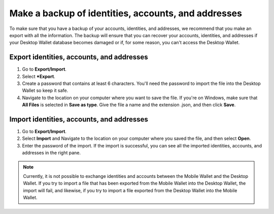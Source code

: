 
.. _export-import-desktop:

=====================================================
Make a backup of identities, accounts, and addresses
=====================================================

To make sure that you have a backup of your accounts, identities, and addresses, we recommend that you make an export with all the information. The backup will ensure that you can recover your accounts, identities, and addresses if your Desktop Wallet database becomes damaged or if, for some reason, you can't access the Desktop Wallet.

Export identities, accounts, and addresses
=======================================================

#.  Go to **Export/Import**.

#.  Select ***Export**.

#.  Create a password that contains at least 6 characters. You'll need the password to import the file into the Desktop Wallet so keep it safe.

#.  Navigate to the location on your computer where you want to save the file. If you're on Windows, make sure that **All Files** is selected in **Save as type**. Give the file a name and the extension .json, and then click **Save**.

Import identities, accounts, and addresses
=======================================================

#.  Go to **Export/Import**.

#.  Select **Import** and Navigate to the location on your computer where you saved the file, and then select **Open**.

#. Enter the password of the import. If the import is successful, you can see all the imported identities, accounts, and addresses in the right pane.

.. Note::
    Currently, it is not possible to exchange identities and accounts between the Mobile Wallet and the Desktop Wallet. If you try to import a file that has been exported from the Mobile Wallet into the Desktop Wallet, the import will fail, and likewise, if you try to import a file exported from the Desktop Wallet into the Mobile Wallet.
